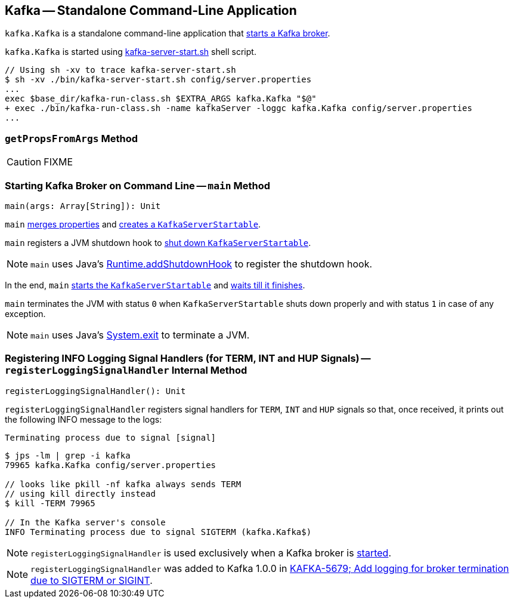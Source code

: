 == [[Kafka]] Kafka -- Standalone Command-Line Application

`kafka.Kafka` is a standalone command-line application that <<main, starts a Kafka broker>>.

`kafka.Kafka` is started using link:kafka-broker.adoc#kafka-server-start-script[kafka-server-start.sh] shell script.

```
// Using sh -xv to trace kafka-server-start.sh
$ sh -xv ./bin/kafka-server-start.sh config/server.properties
...
exec $base_dir/kafka-run-class.sh $EXTRA_ARGS kafka.Kafka "$@"
+ exec ./bin/kafka-run-class.sh -name kafkaServer -loggc kafka.Kafka config/server.properties
...
```

=== [[getPropsFromArgs]] `getPropsFromArgs` Method

CAUTION: FIXME

=== [[main]] Starting Kafka Broker on Command Line -- `main` Method

[source, scala]
----
main(args: Array[String]): Unit
----

`main` <<getPropsFromArgs, merges properties>> and link:kafka-KafkaServerStartable.adoc#fromProps[creates a `KafkaServerStartable`].

`main` registers a JVM shutdown hook to link:kafka-KafkaServerStartable.adoc#shutdown[shut down `KafkaServerStartable`].

NOTE: `main` uses Java's link:++https://docs.oracle.com/javase/8/docs/api/java/lang/Runtime.html#addShutdownHook-java.lang.Thread-++[Runtime.addShutdownHook] to register the shutdown hook.

In the end, `main` link:kafka-KafkaServerStartable.adoc#startup[starts the `KafkaServerStartable`] and link:kafka-KafkaServerStartable.adoc#awaitShutdown[waits till it finishes].

`main` terminates the JVM with status `0` when `KafkaServerStartable` shuts down properly and with status `1` in case of any exception.

NOTE: `main` uses Java's link:++https://docs.oracle.com/javase/8/docs/api/java/lang/System.html#exit-int-++[System.exit] to terminate a JVM.

=== [[registerLoggingSignalHandler]] Registering INFO Logging Signal Handlers (for TERM, INT and HUP Signals) -- `registerLoggingSignalHandler` Internal Method

[source, scala]
----
registerLoggingSignalHandler(): Unit
----

`registerLoggingSignalHandler` registers signal handlers for `TERM`, `INT` and `HUP` signals so that, once received, it prints out the following INFO message to the logs:

```
Terminating process due to signal [signal]
```

```
$ jps -lm | grep -i kafka
79965 kafka.Kafka config/server.properties

// looks like pkill -nf kafka always sends TERM
// using kill directly instead
$ kill -TERM 79965

// In the Kafka server's console
INFO Terminating process due to signal SIGTERM (kafka.Kafka$)
```

NOTE: `registerLoggingSignalHandler` is used exclusively when a Kafka broker is <<main, started>>.

NOTE: `registerLoggingSignalHandler` was added to Kafka 1.0.0 in https://github.com/apache/kafka/commit/8256f882c92daa1470382502ab94cbe2c16028f1[KAFKA-5679; Add logging for broker termination due to SIGTERM or SIGINT].
